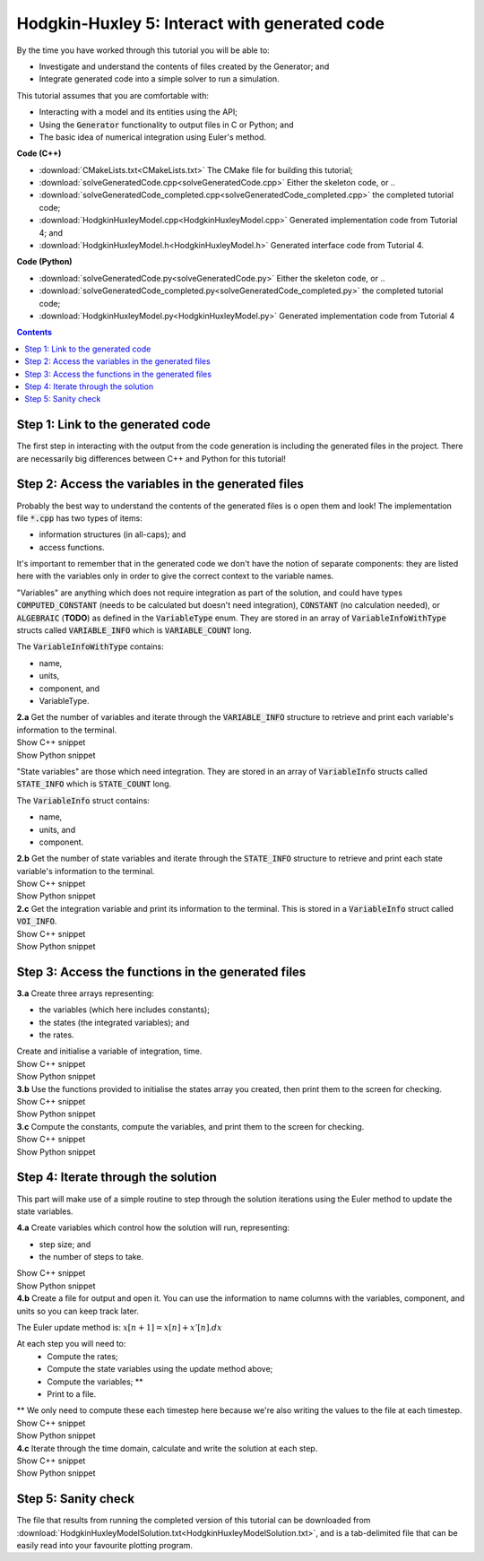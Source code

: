 ..  _solveGeneratedCode:

Hodgkin-Huxley 5: Interact with generated code
==============================================

.. container:: shortlist

    By the time you have worked through this tutorial you will be able to:

    - Investigate and understand the contents of files created by the Generator; and
    - Integrate generated code into a simple solver to run a simulation.

    This tutorial assumes that you are comfortable with:

    - Interacting with a model and its entities using the API;
    - Using the :code:`Generator` functionality to output files in C or Python; and
    - The basic idea of numerical integration using Euler's method.

.. container:: shortlist

    **Code (C++)**

    - :download:`CMakeLists.txt<CMakeLists.txt>` The CMake file for building this tutorial;
    - :download:`solveGeneratedCode.cpp<solveGeneratedCode.cpp>` Either the skeleton code, or ..
    - :download:`solveGeneratedCode_completed.cpp<solveGeneratedCode_completed.cpp>` the completed tutorial code;
    - :download:`HodgkinHuxleyModel.cpp<HodgkinHuxleyModel.cpp>` Generated implementation code from Tutorial 4; and
    - :download:`HodgkinHuxleyModel.h<HodgkinHuxleyModel.h>` Generated interface code from Tutorial 4.

.. container:: shortlist

    **Code (Python)**

    - :download:`solveGeneratedCode.py<solveGeneratedCode.py>` Either the skeleton code, or ..
    - :download:`solveGeneratedCode_completed.py<solveGeneratedCode_completed.py>` the completed tutorial code;
    - :download:`HodgkinHuxleyModel.py<HodgkinHuxleyModel.py>` Generated implementation code from Tutorial 4

.. contents:: Contents
    :local:

Step 1: Link to the generated code
----------------------------------
The first step in interacting with the output from the code generation is including the generated files in the project.       
There are necessarily big differences between C++ and Python for this tutorial!

.. tabs:: 

    .. tab:: C++ instructions

        .. container:: dothis
        
            **1.a** Enter the path to the generated header/interface :code:`*.h` file in the #include block above.

        .. container:: dothis
        
            **1.b** Add the name and path of the implementation :code:`*.cpp` file in the CMakeLists.txt file, (or whatever your local toolchain requires).

        .. container:: dothis
        
            **1.c** Open the implementation file :code:`*.cpp` file and verify that the :code:`#include` statement in line 3 has the filename of your interface :code:`*.h` file.  
            Amend if needed and close the file.

        .. container:: dothis

            **1.d** Call cmake to create the Makefile.
            Call make -j to build the executable.
            Run the code so far to check that the libCellML versions match.

        .. container:: toggle

            .. container:: header

                Show C++ snippet

            .. literalinclude:: solveGeneratedCode_completed.cpp
                :language: c++
                :start-at: //  1.a
                :end-before: //  end 1

    .. tab:: Python instructions

        .. container:: dothis

            **1.a** Use the importlib functionality to open the generated code file.

        .. container:: dothis

            **1.b** Load into a module.
        
        .. container:: toggle

            .. container:: header

                Show Python snippet

            .. literalinclude:: solveGeneratedCode_completed.py
                :language: python
                :start-at: #  1.a
                :end-before: #  end 1

Step 2: Access the variables in the generated files
---------------------------------------------------
Probably the best way to understand the contents of the generated files is o open them and look!
The implementation file :code:`*.cpp` has two types of items:

- information structures (in all-caps); and
- access functions.

It's important to remember that in the generated code we don't have the notion of separate components: they are listed here with the variables only in order to give the correct context to the variable names.

"Variables" are anything which does not require integration as part of the solution, and could have types :code:`COMPUTED_CONSTANT` (needs to be calculated but doesn't need integration), :code:`CONSTANT` (no calculation needed), or :code:`ALGEBRAIC` (**TODO**) as defined in the :code:`VariableType` enum.
They are stored in an array of :code:`VariableInfoWithType` structs called :code:`VARIABLE_INFO` which is :code:`VARIABLE_COUNT` long.  

.. container:: shortlist

    The :code:`VariableInfoWithType` contains:

    - name,
    - units,
    - component, and
    - VariableType.

.. container:: dothis

    **2.a** Get the number of variables and iterate through the :code:`VARIABLE_INFO` structure to retrieve and print each variable's information to the terminal.

.. container:: toggle

    .. container:: header

        Show C++ snippet

    .. literalinclude:: solveGeneratedCode_completed.cpp
        :language: c++
        :start-at: //  2.a
        :end-before: //  end 2.a

.. container:: toggle

    .. container:: header

        Show Python snippet

    .. literalinclude:: solveGeneratedCode_completed.py
        :language: python
        :start-at: #  2.a
        :end-before: #  end 2.a

"State variables" are those which need integration.
They are stored in an array of :code:`VariableInfo` structs called :code:`STATE_INFO` which
is :code:`STATE_COUNT` long.  

.. container:: shortlist

    The :code:`VariableInfo` struct contains:

    - name,
    - units, and
    - component.

.. container:: dothis

    **2.b** Get the number of state variables and iterate through the :code:`STATE_INFO` structure to retrieve and print each state variable's information to the terminal.

.. container:: toggle

    .. container:: header

        Show C++ snippet

    .. literalinclude:: solveGeneratedCode_completed.cpp
        :language: c++
        :start-at: //  2.b
        :end-before: //  2.c 

.. container:: toggle

    .. container:: header

        Show Python snippet

    .. literalinclude:: solveGeneratedCode_completed.py
        :language: python
        :start-at: #  2.b
        :end-before: #  2.c

.. container:: dothis

    **2.c** Get the integration variable and print its information to the terminal.
    This is stored in a :code:`VariableInfo` struct called :code:`VOI_INFO`.

.. container:: toggle

    .. container:: header

        Show C++ snippet

    .. literalinclude:: solveGeneratedCode_completed.cpp
        :language: c++
        :start-at: //  2.c
        :end-before: //  end 2

.. container:: toggle

    .. container:: header

        Show Python snippet

    .. literalinclude:: solveGeneratedCode_completed.py
        :language: python
        :start-at: #  2.c
        :end-before: #  end 2

Step 3: Access the functions in the generated files
---------------------------------------------------

.. tabs::

    .. tab:: C++

        The generated code contains seven functions:

        - :code:`createStatesArray()` to allocate an array of length :code:`STATE_COUNT`.
          This can be used to allocate the "rates" or gradient function array too as they're the same length;
        - :code:`createVariablesArray()` to allocate an array of length :code:`VARIABLE_COUNT`;
        - :code:`deleteArray()` to free memory used by the given array;
        - :code:`initialiseStatesAndConstants(states, variables)` will do what it says on the tin, and populate the given pre-allocated arrays with the initial values for all of the model's state variables and constants.
        - :code:`computeComputedConstants(variables)` will fill in values for any variables that do not change in value throughout the solution, but still need to be calculated;
        - :code:`computeRates(VOI, states, rates, variables)` updates the rates array with the gradients of the state variables, given the values of the other variables and the variable of integration (VOI);
        - :code:`computeVariables(VOI, states, rates, variables)` updates any non-integrated variables whose values do not affect the integration.
          Since this doesn't affect the solution process it only needs to be called whenever the values need to be output; not necessarily each integration timestep.

    .. tab:: Python

        The generated code contains seven functions:

        - :code:`create_states_array()` to allocate an array of length :code:`STATE_COUNT`.
          This can be used to allocate the "rates" or gradient function array too as they're the same length;
        - :code:`create_variables_array()` to allocate an array of length :code:`VARIABLE_COUNT`;
        - :code:`delete_array()` to free memory used by the given array;
        - :code:`initialise_states_and_constants(states, variables)` will do what it says on the tin, and populate the given pre-allocated arrays with the initial values for all of the model's state variables and constants.
        - :code:`compute_computed_constants(variables)` will fill in values for any variables that do not change in value throughout the solution, but still need to be calculated;
        - :code:`compute_rates(VOI, states, rates, variables)` updates the rates array with the gradients of the state variables, given the values of the other variables and the variable of integration (VOI);
        - :code:`compute_variables(VOI, states, rates, variables)` updates any non-integrated variables whose values do not affect the integration.
          Since this doesn't affect the solution process it only needs to be called whenever the values need to be output; not necessarily each integration timestep.

.. container:: dothis

    **3.a** Create three arrays representing:
    
    - the variables (which here includes constants);
    - the states (the integrated variables); and
    - the rates.

    Create and initialise a variable of integration, time. 

.. container:: toggle

    .. container:: header

        Show C++ snippet

    .. literalinclude:: solveGeneratedCode_completed.cpp
        :language: c++
        :start-at: //  3.a
        :end-before: //  3.b 

.. container:: toggle

    .. container:: header

        Show Python snippet

    .. literalinclude:: solveGeneratedCode_completed.py
        :language: python
        :start-at: #  3.a
        :end-before: #  3.b

.. container:: dothis

    **3.b** Use the functions provided to initialise the states array you created, then print them to the screen for checking.
    
.. container:: toggle

    .. container:: header

        Show C++ snippet

    .. literalinclude:: solveGeneratedCode_completed.cpp
        :language: c++
        :start-at: //  3.b
        :end-before: //  3.c 

.. container:: toggle

    .. container:: header

        Show Python snippet

    .. literalinclude:: solveGeneratedCode_completed.py
        :language: python
        :start-at: #  3.b
        :end-before: #  3.c

.. container:: dothis

    **3.c** Compute the constants, compute the variables, and print them to the screen for checking.

.. container:: toggle

    .. container:: header

        Show C++ snippet

    .. literalinclude:: solveGeneratedCode_completed.cpp
        :language: c++
        :start-at: //  3.c
        :end-before: //  end 3

.. container:: toggle

    .. container:: header

        Show Python snippet

    .. literalinclude:: solveGeneratedCode_completed.py
        :language: python
        :start-at: #  3.c
        :end-before: #  end 3

Step 4: Iterate through the solution
------------------------------------
This part will make use of a simple routine to step through the solution iterations using the Euler method to update the state variables.

.. container:: dothis

    **4.a** Create variables which control how the solution will run, representing:

    - step size; and
    - the number of steps to take.

.. container:: toggle

    .. container:: header

        Show C++ snippet

    .. literalinclude:: solveGeneratedCode_completed.cpp
        :language: c++
        :start-at: //  4.a
        :end-before: //  4.b 

.. container:: toggle

    .. container:: header

        Show Python snippet

    .. literalinclude:: solveGeneratedCode_completed.py
        :language: python
        :start-at: #  4.a
        :end-before: #  4.b

.. container:: dothis

    **4.b** Create a file for output and open it.
    You can use the information to name columns with the variables, component, and units so you can keep track later.

The Euler update method is: :math:`x[n+1] = x[n] + x'[n].dx`

.. container:: shortlist

    At each step you will need to:
        - Compute the rates;
        - Compute the state variables using the update method above; 
        - Compute the variables; **
        - Print to a file.
        
    ** We only need to compute these each timestep here because we're also writing the values to the file at each timestep.

.. container:: toggle

    .. container:: header

        Show C++ snippet

    .. literalinclude:: solveGeneratedCode_completed.cpp
        :language: c++
        :start-at: //  4.b
        :end-before: //  end 4.b

.. container:: toggle

    .. container:: header

        Show Python snippet

    .. literalinclude:: solveGeneratedCode_completed.py
        :language: python
        :start-at: #  4.b
        :end-before: #  end 4.b

.. container:: dothis

    **4.c** Iterate through the time domain, calculate and write the solution at each step.
    
.. container:: toggle

    .. container:: header

        Show C++ snippet

    .. literalinclude:: solveGeneratedCode_completed.cpp
        :language: c++
        :start-at: //  4.c
        :end-before: //  end 4

.. container:: toggle

    .. container:: header

        Show Python snippet

    .. literalinclude:: solveGeneratedCode_completed.py
        :language: python
        :start-at: #  4.c
        :end-before: #  end 4

Step 5: Sanity check
--------------------
The file that results from running the completed version of this tutorial can be downloaded from :download:`HodgkinHuxleyModelSolution.txt<HodgkinHuxleyModelSolution.txt>`, and is a tab-delimited file that can be easily read into your favourite plotting program.

